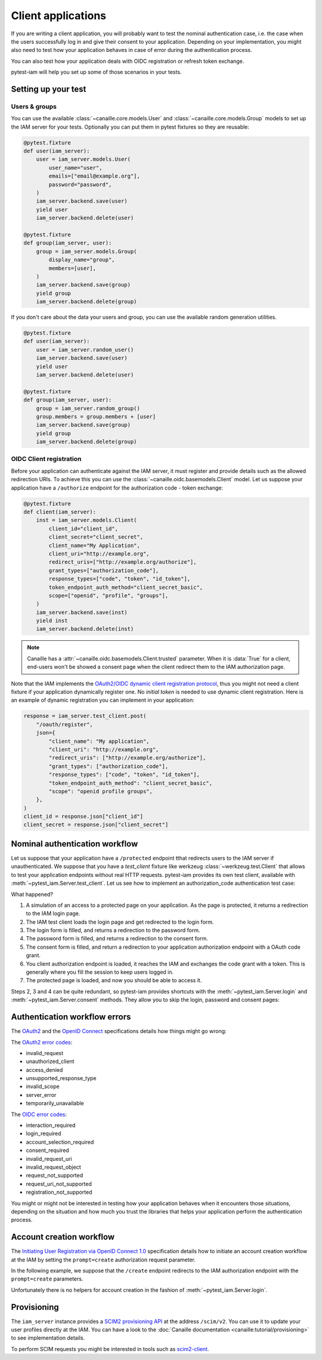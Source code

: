Client applications
===================

If you are writing a client application, you will probably want to test the nominal authentication case,
i.e. the case when the users successfully log in and give their consent to your application.
Depending on your implementation, you might also need to test how your application behaves in case
of error during the authentication process.

You can also test how your application deals with OIDC registration or refresh token exchange.

pytest-iam will help you set up some of those scenarios in your tests.

Setting up your test
--------------------

Users & groups
~~~~~~~~~~~~~~

You can use the available :class:`~canaille.core.models.User` and :class:`~canaille.core.models.Group` models to set up the
IAM server for your tests. Optionally you can put them in pytest fixtures so they are reusable:


.. code:: python

    @pytest.fixture
    def user(iam_server):
        user = iam_server.models.User(
            user_name="user",
            emails=["email@example.org"],
            password="password",
        )
        iam_server.backend.save(user)
        yield user
        iam_server.backend.delete(user)

    @pytest.fixture
    def group(iam_server, user):
        group = iam_server.models.Group(
            display_name="group",
            members=[user],
        )
        iam_server.backend.save(group)
        yield group
        iam_server.backend.delete(group)

If you don't care about the data your users and group, you can use the available random generation utilities.

.. code:: python

    @pytest.fixture
    def user(iam_server):
        user = iam_server.random_user()
        iam_server.backend.save(user)
        yield user
        iam_server.backend.delete(user)

    @pytest.fixture
    def group(iam_server, user):
        group = iam_server.random_group()
        group.members = group.members + [user]
        iam_server.backend.save(group)
        yield group
        iam_server.backend.delete(group)

OIDC Client registration
~~~~~~~~~~~~~~~~~~~~~~~~

Before your application can authenticate against the IAM server, it must register and provide details
such as the allowed redirection URIs. To achieve this you can use the :class:`~canaille.oidc.basemodels.Client`
model. Let us suppose your application have a ``/authorize`` endpoint for the authorization code - token exchange:

.. code:: python

    @pytest.fixture
    def client(iam_server):
        inst = iam_server.models.Client(
            client_id="client_id",
            client_secret="client_secret",
            client_name="My Application",
            client_uri="http://example.org",
            redirect_uris=["http://example.org/authorize"],
            grant_types=["authorization_code"],
            response_types=["code", "token", "id_token"],
            token_endpoint_auth_method="client_secret_basic",
            scope=["openid", "profile", "groups"],
        )
        iam_server.backend.save(inst)
        yield inst
        iam_server.backend.delete(inst)

.. note::

   Canaille has a :attr:`~canaille.oidc.basemodels.Client.trusted` parameter.
   When it is :data:`True` for a client, end-users won't be showed a consent page
   when the client redirect them to the IAM authorization page.

Note that the IAM implements the `OAuth2/OIDC dynamic client registration protocol <https://datatracker.ietf.org/doc/html/rfc7591>`_,
thus you might not need a client fixture if your application dynamically register one. No *initial token* is needed to use dynamic
client registration. Here is an example of dynamic registration you can implement in your application:

.. code:: python

    response = iam_server.test_client.post(
        "/oauth/register",
        json={
            "client_name": "My application",
            "client_uri": "http://example.org",
            "redirect_uris": ["http://example.org/authorize"],
            "grant_types": ["authorization_code"],
            "response_types": ["code", "token", "id_token"],
            "token_endpoint_auth_method": "client_secret_basic",
            "scope": "openid profile groups",
        },
    )
    client_id = response.json["client_id"]
    client_secret = response.json["client_secret"]

Nominal authentication workflow
-------------------------------

Let us suppose that your application have a ``/protected`` endpoint tthat redirects users
to the IAM server if unauthenticated.
We suppose that you have a `test_client` fixture like werkzeug :class:`~werkzeug.test.Client`
that allows to test your application endpoints without real HTTP requests.
pytest-iam provides its own test client, available with :meth:`~pytest_iam.Server.test_client`.
Let us see how to implement an authorization_code authentication test case:

.. code-block:: python
   :caption: Full login and consent workflow to get an access token

    def test_login_and_consent(iam_server, client, user, test_client):
        # 1. attempt to access a protected page
        res = test_client.get("/protected")

        # 2. redirect to the authorization server login page
        res = iam_server.test_client.get(res.location)

        # 3. fill the 'login' form at the IAM
        res = iam_server.test_client.post(res.location, data={"login": "user"})

        # 4. fill the 'password' form at the IAM
        res = iam_server.test_client.post(
            res.location, data={"password": "correct horse battery staple"}
        )

        # 5. fill the 'consent' form at the IAM
        res = iam_server.test_client.post(res.location, data={"answer": "accept"})

        # 6. load your application authorization endpoint
        res = test_client.get(res.location)

        # 7. now you have access to the protected page
        res = test_client.get("/protected")

What happened?

1. A simulation of an access to a protected page on your application. As the page is protected,
   it returns a redirection to the IAM login page.
2. The IAM test client loads the login page and get redirected to the login form.
3. The login form is filled, and returns a redirection to the password form.
4. The password form is filled, and returns a redirection to the consent form.
5. The consent form is filled, and return a redirection to your application authorization endpoint with a OAuth code grant.
6. You client authorization endpoint is loaded, it reaches the IAM and exchanges the code grant with a token.   This is generally where you fill the session to keep users logged in.
7. The protected page is loaded, and now you should be able to access it.

Steps 2, 3 and 4 can be quite redundant, so pytest-iam provides shortcuts with the
:meth:`~pytest_iam.Server.login` and :meth:`~pytest_iam.Server.consent` methods.
They allow you to skip the login, password and consent pages:

.. code-block:: python
   :caption: Fast login and consent workflow to get an access token

    def test_login_and_consent(iam_server, client, user, test_client):
        iam_server.login(user)
        iam_server.consent(user)

        # 1. attempt to access a protected page
        res = test_client.get("/protected")

        # 2. authorization code request
        res = iam_server.test_client.get(res.location)

        # 3. load your application authorization endpoint
        res = test_client.get(res.location)

        # 4. now you have access to the protected page
        res = test_client.get("/protected")

Authentication workflow errors
------------------------------

The `OAuth2 <https://datatracker.ietf.org/doc/html/rfc6749>`_ and the `OpenID Connect <https://openid.net/specs/openid-connect-core-1_0.html>`_ specifications details how things might go wrong:

The `OAuth2 error codes <https://datatracker.ietf.org/doc/html/rfc6749#section-4.1.2.1>`_:

- invalid_request
- unauthorized_client
- access_denied
- unsupported_response_type
- invalid_scope
- server_error
- temporarily_unavailable

The `OIDC error codes <https://openid.net/specs/openid-connect-core-1_0.html#AuthError>`_:

- interaction_required
- login_required
- account_selection_required
- consent_required
- invalid_request_uri
- invalid_request_object
- request_not_supported
- request_uri_not_supported
- registration_not_supported

You might or might not be interested in testing how your application behaves when it encounters those situations,
depending on the situation and how much you trust the libraries that helps your application perform the authentication process.

Account creation workflow
-------------------------

The `Initiating User Registration via OpenID Connect 1.0 <https://openid.net/specs/openid-connect-prompt-create-1_0.html>`_
specification details how to initiate an account creation workflow at the IAM
by setting the ``prompt=create`` authorization request parameter.

In the following example, we suppose that the ``/create`` endpoint redirects
to the IAM authorization endpoint with the ``prompt=create`` parameters.

.. code-block:: python
    :caption: Account creation workflow

    def test_account_creation(iam_server, client, test_client):
        # access to the client account creation page
        res = test_client.get("/create")

        # redirection to the IAM account creation page
        res = iam_server.test_client.get(res.location)

        # redirection to the account creation page
        res = iam_server.test_client.get(res.location)

        payload = {
            "user_name": "user",
            "given_name": "John",
            "family_name": "Doe",
            "emails-0": "email@example.com",
            "preferred_language": "auto", # appears to be mandatory
            "password1": "correct horse battery staple",
            "password2": "correct horse battery staple",
        }

        # fill the registration form
        res = iam_server.test_client.post(res.location, data=payload)

        # fill the 'consent' form
        res = iam_server.test_client.post(res.location, data={"answer": "accept"})

        # return to the client with a code
        res = test_client.get(res.location)

        assert "User account successfully created" in res.text

Unfortunately there is no helpers for account creation in the fashion of :meth:`~pytest_iam.Server.login`.

Provisioning
------------

The ``iam_server`` instance provides a `SCIM2 provisioning API <https://scim.libre.sh>`_ at the address ``/scim/v2``.
You can use it to update your user profiles directly at the IAM.
You can have a look to the :doc:`Canaille documentation <canaille:tutorial/provisioning>` to see implementation details.

To perform SCIM requests you might be interested in tools such as `scim2-client <https://scim2-cli.readthedocs.io>`_.
